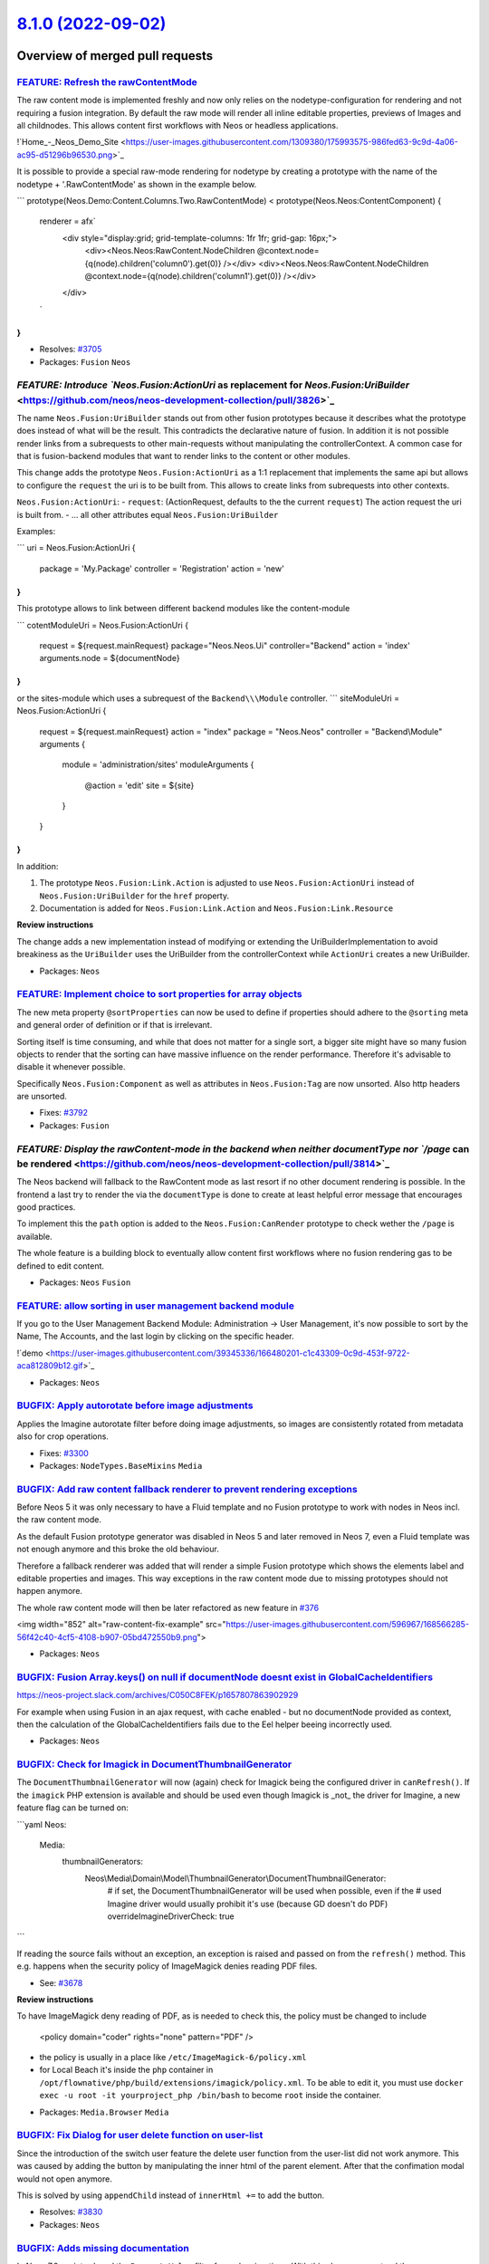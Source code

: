 `8.1.0 (2022-09-02) <https://github.com/neos/neos-development-collection/releases/tag/8.1.0>`_
==============================================================================================

Overview of merged pull requests
~~~~~~~~~~~~~~~~~~~~~~~~~~~~~~~~

`FEATURE: Refresh the rawContentMode <https://github.com/neos/neos-development-collection/pull/3767>`_
------------------------------------------------------------------------------------------------------

The raw content mode is implemented freshly and now only relies on the nodetype-configuration for rendering and not requiring a fusion integration. By default the raw mode will render all inline editable properties, previews of Images and all childnodes. This allows content first workflows with Neos or headless applications.

!`Home_-_Neos_Demo_Site <https://user-images.githubusercontent.com/1309380/175993575-986fed63-9c9d-4a06-ac95-d51296b96530.png>`_

It is possible to provide a special raw-mode rendering for nodetype by creating a prototype with the name of the nodetype + '.RawContentMode' as shown in the example below.

```
prototype(Neos.Demo:Content.Columns.Two.RawContentMode) < prototype(Neos.Neos:ContentComponent) {
    renderer = afx`
        <div style="display:grid; grid-template-columns: 1fr 1fr; grid-gap: 16px;">
            <div><Neos.Neos:RawContent.NodeChildren @context.node={q(node).children('column0').get(0)} /></div>
            <div><Neos.Neos:RawContent.NodeChildren @context.node={q(node).children('column1').get(0)} /></div>
        </div>
    `
}
```

* Resolves: `#3705 <https://github.com/neos/neos-development-collection/issues/3705>`_

* Packages: ``Fusion`` ``Neos``

`FEATURE: Introduce `Neos.Fusion:ActionUri` as replacement for `Neos.Fusion:UriBuilder` <https://github.com/neos/neos-development-collection/pull/3826>`_
---------------------------------------------------------------------------------------------------------------------------------------------------------

The name  ``Neos.Fusion:UriBuilder`` stands out from other fusion prototypes because it describes what the prototype does
instead of what will be the result. This contradicts the declarative nature of fusion. In addition it is not possible render links from a subrequests to other main-requests without manipulating the controllerContext. A common case for that is fusion-backend modules that want to render links to the content or other modules.

This change adds the prototype ``Neos.Fusion:ActionUri`` as a 1:1 replacement that implements the same api but allows to configure the ``request`` the uri is to be built from. This allows to create links from subrequests into other contexts.

``Neos.Fusion:ActionUri``:
- ``request``: (ActionRequest, defaults to the the current ``request``) The action request the uri is built from.
- ... all other attributes equal ``Neos.Fusion:UriBuilder``

Examples: 

```
uri = Neos.Fusion:ActionUri {
    package = 'My.Package'
    controller = 'Registration'
    action = 'new'
}
```

This prototype allows to link between different backend modules like the content-module

```
cotentModuleUri = Neos.Fusion:ActionUri {
    request = ${request.mainRequest}
    package="Neos.Neos.Ui"
    controller="Backend"
    action = 'index'
    arguments.node = ${documentNode}
}
```
or the sites-module which uses a subrequest of the ``Backend\\\Module`` controller.
```
siteModuleUri = Neos.Fusion:ActionUri {
    request = ${request.mainRequest}
    action = "index"
    package = "Neos.Neos"
    controller = "Backend\\\Module"
    arguments {
        module = 'administration/sites'
        moduleArguments {
            @action = 'edit'
            site = ${site}
        }
    }
}
```

In addition:

1. The prototype ``Neos.Fusion:Link.Action`` is adjusted to use ``Neos.Fusion:ActionUri`` instead of ``Neos.Fusion:UriBuilder`` for the ``href`` property.
2. Documentation is added for ``Neos.Fusion:Link.Action`` and ``Neos.Fusion:Link.Resource``

**Review instructions**

The change adds a new implementation instead of modifying or extending the UriBuilderImplementation to avoid breakiness as the ``UriBuilder`` uses the UriBuilder from the controllerContext while ``ActionUri`` creates a new UriBuilder.


* Packages: ``Neos``

`FEATURE: Implement choice to sort properties for array objects <https://github.com/neos/neos-development-collection/pull/3804>`_
---------------------------------------------------------------------------------------------------------------------------------

The new meta property ``@sortProperties`` can now be used to define
if properties should adhere to the ``@sorting`` meta and general
order of definition or if that is irrelevant.

Sorting itself is time consuming, and while that does not matter
for a single sort, a bigger site might have so many fusion objects
to render that the sorting can have massive influence on the render
performance. Therefore it's advisable to disable it whenever possible.

Specifically ``Neos.Fusion:Component`` as well as attributes in
``Neos.Fusion:Tag`` are now unsorted. Also http headers are unsorted.

* Fixes: `#3792 <https://github.com/neos/neos-development-collection/issues/3792>`_

* Packages: ``Fusion``

`FEATURE: Display the rawContent-mode in the backend when neither documentType nor `/page` can be rendered <https://github.com/neos/neos-development-collection/pull/3814>`_
----------------------------------------------------------------------------------------------------------------------------------------------------------------------------

The Neos backend will fallback to the RawContent mode as last resort if no other document rendering is possible. In the frontend a last try to render the via the ``documentType`` is done to create at least helpful error message that encourages good practices.

To implement this the ``path`` option is added to the ``Neos.Fusion:CanRender`` prototype to check wether the ``/page`` is available.

The whole feature is a building block to eventually allow content first workflows where no fusion rendering gas to be defined to edit content.


* Packages: ``Neos`` ``Fusion``

`FEATURE: allow sorting in user management backend module <https://github.com/neos/neos-development-collection/pull/3709>`_
---------------------------------------------------------------------------------------------------------------------------

If you go to the User Management Backend Module: Administration -> User Management, it's now possible to sort by the Name, The Accounts, and the last login by clicking on the specific header.

!`demo <https://user-images.githubusercontent.com/39345336/166480201-c1c43309-0c9d-453f-9722-aca812809b12.gif>`_

* Packages: ``Neos``

`BUGFIX: Apply autorotate before image adjustments <https://github.com/neos/neos-development-collection/pull/3851>`_
--------------------------------------------------------------------------------------------------------------------

Applies the Imagine autorotate filter before doing image adjustments,
so images are consistently rotated from metadata also for crop
operations.

* Fixes: `#3300 <https://github.com/neos/neos-development-collection/issues/3300>`_


* Packages: ``NodeTypes.BaseMixins`` ``Media``

`BUGFIX: Add raw content fallback renderer to prevent rendering exceptions <https://github.com/neos/neos-development-collection/pull/3798>`_
--------------------------------------------------------------------------------------------------------------------------------------------

Before Neos 5 it was only necessary to have a Fluid template and no Fusion prototype to work with nodes in Neos incl. the raw content mode.

As the default Fusion prototype generator was disabled in Neos 5 and later removed in Neos 7, even a Fluid template was not enough anymore and this broke the old behaviour.

Therefore a fallback renderer was added that will render a simple Fusion prototype which shows the elements label and editable properties and images. This way exceptions in the raw content mode due to missing prototypes should not happen anymore.

The whole raw content mode will then be later refactored as new feature in `#376 <https://github.com/neos/neos-development-collection/issues/376>`_

<img width="852" alt="raw-content-fix-example" src="https://user-images.githubusercontent.com/596967/168566285-56f42c40-4cf5-4108-b907-05bd472550b9.png">

* Packages: ``Neos``

`BUGFIX: Fusion Array.keys() on null if documentNode doesnt exist in GlobalCacheIdentifiers <https://github.com/neos/neos-development-collection/pull/3837>`_
-------------------------------------------------------------------------------------------------------------------------------------------------------------

https://neos-project.slack.com/archives/C050C8FEK/p1657807863902929

For example when using Fusion in an ajax request, with cache enabled - but no documentNode provided as context, then the calculation of the GlobalCacheIdentifiers fails due to the Eel helper beeing incorrectly used.

* Packages: ``Neos``

`BUGFIX: Check for Imagick in DocumentThumbnailGenerator <https://github.com/neos/neos-development-collection/pull/3783>`_
--------------------------------------------------------------------------------------------------------------------------

The ``DocumentThumbnailGenerator`` will now (again) check for
Imagick being the configured driver in ``canRefresh()``. If the
``imagick`` PHP extension is available and should  be used even
though Imagick is _not_ the driver for Imagine, a new feature flag
can be turned on:

```yaml
Neos:
  Media:
    thumbnailGenerators:
      Neos\\Media\\Domain\\Model\\ThumbnailGenerator\\DocumentThumbnailGenerator:
        # if set, the DocumentThumbnailGenerator will be used when possible, even if the
        # used Imagine driver would usually prohibit it's use (because GD doesn't do PDF)
        overrideImagineDriverCheck: true
```

If reading the source fails without an exception, an exception is
raised and passed on from the ``refresh()`` method. This e.g.
happens when the security policy of ImageMagick denies reading
PDF files.

* See: `#3678 <https://github.com/neos/neos-development-collection/issues/3678>`_

**Review instructions**

To have ImageMagick deny reading of PDF, as is needed to check this, the policy must be changed to include

    <policy domain="coder" rights="none" pattern="PDF" />

- the policy is usually in a place like ``/etc/ImageMagick-6/policy.xml``
- for Local Beach it's inside the ``php`` container in ``/opt/flownative/php/build/extensions/imagick/policy.xml``. To be able to edit it, you must use ``docker exec -u root -it yourproject_php /bin/bash`` to become ``root`` inside the container.


* Packages: ``Media.Browser`` ``Media``

`BUGFIX: Fix Dialog for user delete function on user-list <https://github.com/neos/neos-development-collection/pull/3832>`_
---------------------------------------------------------------------------------------------------------------------------

Since the introduction of the switch user feature the delete user function from the user-list did not work anymore.
This was caused by adding the button by manipulating the inner html of the parent element. After that the confimation modal would not open anymore.

This is solved by using ``appendChild`` instead of ``innerHtml +=`` to add the button.

* Resolves: `#3830 <https://github.com/neos/neos-development-collection/issues/3830>`_


* Packages: ``Neos``

`BUGFIX: Adds missing documentation <https://github.com/neos/neos-development-collection/pull/3819>`_
-----------------------------------------------------------------------------------------------------

In Neos 7.0 we introduced the  ``PropertyValue`` filter for node migrations. With this change, we extend the documentation as well.

**Review instructions**

Please proofread the documentation change.


* Packages: ``Neos``

`BUGFIX: Do not treat every given value as string <https://github.com/neos/neos-development-collection/pull/3802>`_
-------------------------------------------------------------------------------------------------------------------

* Fixes: `#3801 <https://github.com/neos/neos-development-collection/issues/3801>`_


* Packages: ``ContentRepository``

`BUGFIX: Raise gedmo/doctrine-extensions dependency to ^3.5 <https://github.com/neos/neos-development-collection/pull/3786>`_
-----------------------------------------------------------------------------------------------------------------------------

This avoids errors caused by calls to the deprecated
``AbstractClassMetadataFactory::getCacheDriver()`` method.

* Packages: ``Neos`` ``ContentRepository``

`BUGFIX: Apply array_filter to augmenter values to prevent rendering attributes for null values <https://github.com/neos/neos-development-collection/pull/3696>`_
-----------------------------------------------------------------------------------------------------------------------------------------------------------------

Originally the fusion augmenter only passed non falsy values to the HtmlAugmenter.
This was changed by using the evaluateNestedProperties method (inherited from AbstractArrayFusionObject) instead ob the previously used sortNestedFusionKeys (inherited from JoinImplementation) plus custom loop.

See: https://github.com/neos/neos-development-collection/pull/3645/files#diff-`40c9edd185fdb14a7c3b4b89b78f32b4fa58eba2 <https://github.com/neos/neos-development-collection/commit/40c9edd185fdb14a7c3b4b89b78f32b4fa58eba2>`_6d5e750b236ce730f45342b6

This is fixed by applying array_filter that will filter all falsy values (null | false).

* Packages: ``Neos`` ``Fusion``

`TASK: Add new login wallpaper for Neos 8.1 <https://github.com/neos/neos-development-collection/pull/3879>`_
-------------------------------------------------------------------------------------------------------------

The image was chosen from the voting for 8.0, since we forgot to have
a voting for 8.1. 😬

The image was placed second together with another one, but that was
a bit too "springtime-y" for this release. 😇

Photo taken by Simon Schaufelberger, thanks! 📷


* Packages: ``Neos``

`TASK: Adjust Neos.DocTools settings <https://github.com/neos/neos-development-collection/pull/3877>`_
------------------------------------------------------------------------------------------------------

See https://github.com/neos/doctools/pull/4


* Packages: ``Neos`` ``Media``

`TASK: Continue on error in ThumbnailGeneratorStrategy <https://github.com/neos/neos-development-collection/pull/3828>`_
------------------------------------------------------------------------------------------------------------------------

This makes the ``ThumbnailGeneratorStrategy`` continue with the next
available thumbnail generator in case ``refresh()`` failed. This allows
for a "fallback" to be used in case thumbnail generation fails.

Errors are logged to aid with debugging and if all generators fail
another separate error is logged.

See `#3678 <https://github.com/neos/neos-development-collection/issues/3678>`_ for some background info.

**Upgrade instructions**


* Packages: ``Media``

`TASK: Run checks against current database versions <https://github.com/neos/neos-development-collection/pull/3695>`_
---------------------------------------------------------------------------------------------------------------------

This change

- updates the MariaDB version used for testing from 10.2 to 10.6. The former reaches EOL in May 2022 but 10.6 is the current LTS version supported until July 2026
- updates the PostgreSQL version used for testing from 9.5 (reached EOL in February 2021) to 10.x, the oldest still supported release
- adds a nighty test against all supported PostgreSQL versions (10.x to 14.x)

* Packages: ``Neos`` ``.github``

`TASK: Equalize indentation of Neos.Fusion:Match example in docs <https://github.com/neos/neos-development-collection/pull/3815>`_
----------------------------------------------------------------------------------------------------------------------------------

- spaces and tabs were mixed up
- came up while working on the neos fusion plugin for vscode

No code changes. 

* Packages: ``Neos``

`TASK: fix typo in github issue template <https://github.com/neos/neos-development-collection/pull/3809>`_
----------------------------------------------------------------------------------------------------------



* Packages: ``Neos`` ``.github``

`TASK: Delete apigen.yml <https://github.com/neos/neos-development-collection/pull/3800>`_
------------------------------------------------------------------------------------------

The API documentation is discontinued, the tooling is outdated and
no one cares for static documentation anymore.


* Packages: ``Neos``

`TASK: Adjust issue and pr templates <https://github.com/neos/neos-development-collection/pull/3708>`_
------------------------------------------------------------------------------------------------------

The templates now mention that the texts are used in change logs and explain the informations we need during review

Should be merged together with:
- https://github.com/neos/BuildEssentials/pull/61
- https://github.com/neos/flow-development-collection/pull/2837

* Packages: ``Neos`` ``.github``

`TASK: Destroy user sessions on certain actions <https://github.com/neos/neos-development-collection/pull/3707>`_
-----------------------------------------------------------------------------------------------------------------

This adds a new method

    UserService::destroyActiveSessionsForUser(User $user, bool $keepCurrentSession = false): void

and calls the method when a user is deactivated, removed or when the password is changed.

* Packages: ``Neos``

`TASK: Remove defaultInlineEditor setting <https://github.com/neos/neos-development-collection/pull/3697>`_
-----------------------------------------------------------------------------------------------------------

In version 8.0 the CKEditor 4 has been removed, and it is not possible to define a default editor anymore.

* Packages: ``Neos``

`TASK: Add missing exclamation-triangle icon to error message <https://github.com/neos/neos-development-collection/pull/3673>`_
-------------------------------------------------------------------------------------------------------------------------------

When you see this error message style (``resource://Neos.Neos/Private/Templates/Error/Index.html``), an icon is missing.  
 
 Before:  
!`screenshot-logopak localhost-2022 03 26-19_01_22 <https://user-images.githubusercontent.com/1208133/160251760-a96f989b-0491-4f24-8c7b-a50cb4c07351.png>`_

After:  
!`screenshot-logopak localhost-2022 03 26-19_03_15 <https://user-images.githubusercontent.com/1208133/160251805-7bc2c476-af00-44b7-a202-b2fa07081708.png>`_



* Packages: ``Neos``

`TASK: Add release notes <https://github.com/neos/neos-development-collection/pull/3698>`_
------------------------------------------------------------------------------------------



* Packages: ``Neos``

`Detailed log <https://github.com/neos/neos-development-collection/compare/8.0.0...8.1.0>`_
~~~~~~~~~~~~~~~~~~~~~~~~~~~~~~~~~~~~~~~~~~~~~~~~~~~~~~~~~~~~~~~~~~~~~~~~~~~~~~~~~~~~~~~~~~~
